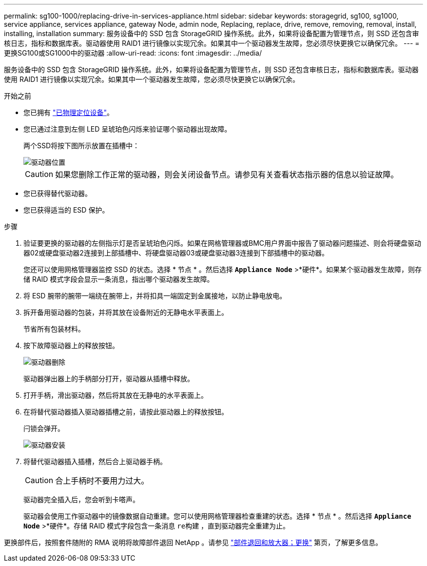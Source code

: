 ---
permalink: sg100-1000/replacing-drive-in-services-appliance.html 
sidebar: sidebar 
keywords: storagegrid, sg100, sg1000, service appliance, services appliance, gateway Node, admin node, Replacing, replace, drive, remove, removing, removal, install, installing, installation 
summary: 服务设备中的 SSD 包含 StorageGRID 操作系统。此外，如果将设备配置为管理节点，则 SSD 还包含审核日志，指标和数据库表。驱动器使用 RAID1 进行镜像以实现冗余。如果其中一个驱动器发生故障，您必须尽快更换它以确保冗余。 
---
= 更换SG100或SG1000中的驱动器
:allow-uri-read: 
:icons: font
:imagesdir: ../media/


[role="lead"]
服务设备中的 SSD 包含 StorageGRID 操作系统。此外，如果将设备配置为管理节点，则 SSD 还包含审核日志，指标和数据库表。驱动器使用 RAID1 进行镜像以实现冗余。如果其中一个驱动器发生故障，您必须尽快更换它以确保冗余。

.开始之前
* 您已拥有 link:locating-controller-in-data-center.html["已物理定位设备"]。
* 您已通过注意到左侧 LED 呈琥珀色闪烁来验证哪个驱动器出现故障。
+
两个SSD将按下图所示放置在插槽中：

+
image::../media/drive_locations_sg1000_front_with_ssds.png[驱动器位置]

+

CAUTION: 如果您删除工作正常的驱动器，则会关闭设备节点。请参见有关查看状态指示器的信息以验证故障。

* 您已获得替代驱动器。
* 您已获得适当的 ESD 保护。


.步骤
. 验证要更换的驱动器的左侧指示灯是否呈琥珀色闪烁。如果在网格管理器或BMC用户界面中报告了驱动器问题描述、则会将硬盘驱动器02或硬盘驱动器2连接到上部插槽中、将硬盘驱动器03或硬盘驱动器3连接到下部插槽中的驱动器。
+
您还可以使用网格管理器监控 SSD 的状态。选择 * 节点 * 。然后选择 `*Appliance Node*` >*硬件*。如果某个驱动器发生故障，则存储 RAID 模式字段会显示一条消息，指出哪个驱动器发生故障。

. 将 ESD 腕带的腕带一端绕在腕带上，并将扣具一端固定到金属接地，以防止静电放电。
. 拆开备用驱动器的包装，并将其放在设备附近的无静电水平表面上。
+
节省所有包装材料。

. 按下故障驱动器上的释放按钮。
+
image::../media/h600s_driveremoval.gif[驱动器删除]

+
驱动器弹出器上的手柄部分打开，驱动器从插槽中释放。

. 打开手柄，滑出驱动器，然后将其放在无静电的水平表面上。
. 在将替代驱动器插入驱动器插槽之前，请按此驱动器上的释放按钮。
+
闩锁会弹开。

+
image::../media/h600s_driveinstall.gif[驱动器安装]

. 将替代驱动器插入插槽，然后合上驱动器手柄。
+

CAUTION: 合上手柄时不要用力过大。

+
驱动器完全插入后，您会听到卡嗒声。

+
驱动器会使用工作驱动器中的镜像数据自动重建。您可以使用网格管理器检查重建的状态。选择 * 节点 * 。然后选择 `*Appliance Node*` >*硬件*。存储 RAID 模式字段包含一条消息 `re构建` ，直到驱动器完全重建为止。



更换部件后，按照套件随附的 RMA 说明将故障部件退回 NetApp 。请参见 https://mysupport.netapp.com/site/info/rma["部件退回和放大器；更换"^] 第页，了解更多信息。
